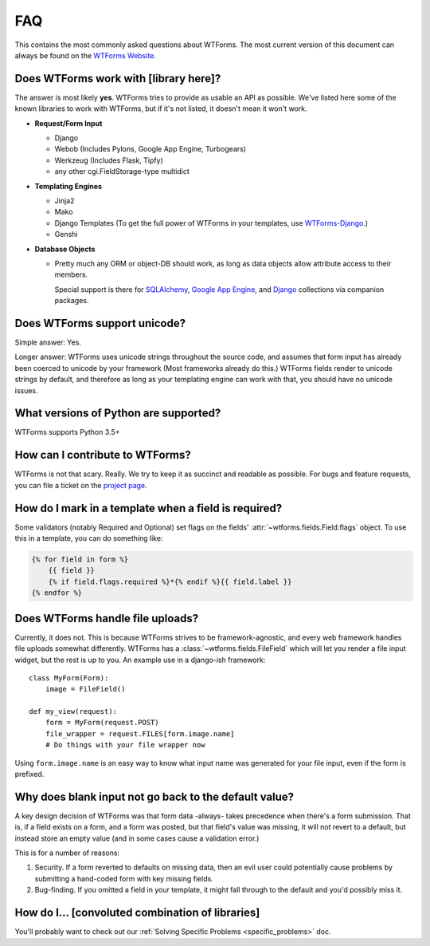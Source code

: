 FAQ
===

This contains the most commonly asked questions about WTForms. The most current
version of this document can always be found on the `WTForms Website`_.

.. _WTForms Website: https://wtforms.readthedocs.io/


Does WTForms work with [library here]?
--------------------------------------

The answer is most likely **yes**. WTForms tries to provide as usable an API as
possible. We've listed here some of the known libraries to work with WTForms,
but if it's not listed, it doesn't mean it won't work.

* **Request/Form Input**

  * Django
  * Webob (Includes Pylons, Google App Engine, Turbogears)
  * Werkzeug (Includes Flask, Tipfy)
  * any other cgi.FieldStorage-type multidict

* **Templating Engines**

  * Jinja2
  * Mako
  * Django Templates (To get the full power of WTForms in your templates, use
    `WTForms-Django`_.)
  * Genshi

* **Database Objects**

  * Pretty much any ORM or object-DB should work, as long as data objects allow
    attribute access to their members.

    Special support is there for `SQLAlchemy`_, `Google App Engine`_, and `Django`_
    collections via companion packages.

.. _SQLAlchemy: https://github.com/wtforms/wtforms-sqlalchemy
.. _Google App Engine: https://github.com/wtforms/wtforms-appengine
.. _WTForms-Django: https://github.com/wtforms/wtforms-django
.. _Django: https://github.com/wtforms/wtforms-django

Does WTForms support unicode?
-----------------------------

Simple answer: Yes.

Longer answer: WTForms uses unicode strings throughout the source code, and
assumes that form input has already been coerced to unicode by your framework
(Most frameworks already do this.) WTForms fields render to unicode strings by
default, and therefore as long as your templating engine can work with that,
you should have no unicode issues.


What versions of Python are supported?
--------------------------------------

WTForms supports Python 3.5+


How can I contribute to WTForms?
--------------------------------

WTForms is not that scary. Really. We try to keep it as succinct and readable as
possible. For bugs and feature requests, you can file a
ticket on the `project page`_.

.. _project page: https://github.com/wtforms/wtforms


How do I mark in a template when a field is required?
-----------------------------------------------------

Some validators (notably Required and Optional) set flags on the fields'
:attr:`~wtforms.fields.Field.flags` object. To use this in a template, you can
do something like:

.. code-block:: html+jinja

    {% for field in form %}
        {{ field }}
        {% if field.flags.required %}*{% endif %}{{ field.label }}
    {% endfor %}


Does WTForms handle file uploads?
---------------------------------

Currently, it does not. This is because WTForms strives to be
framework-agnostic, and every web framework handles file uploads somewhat
differently. WTForms has a :class:`~wtforms.fields.FileField` which will let
you render a file input widget, but the rest is up to you. An example use in a
django-ish framework::

    class MyForm(Form):
        image = FileField()

    def my_view(request):
        form = MyForm(request.POST)
        file_wrapper = request.FILES[form.image.name]
        # Do things with your file wrapper now

Using ``form.image.name`` is an easy way to know what input name was generated
for your file input, even if the form is prefixed.


Why does blank input not go back to the default value?
------------------------------------------------------

A key design decision of WTForms was that form data -always- takes precedence
when there's a form submission. That is, if a field exists on a form, and a
form was posted, but that field's value was missing, it will not revert to a
default, but instead store an empty value (and in some cases cause a validation
error.)

This is for a number of reasons:

1. Security. If a form reverted to defaults on missing data, then an evil user
   could potentially cause problems by submitting a hand-coded form with key
   missing fields.

2. Bug-finding. If you omitted a field in your template, it might fall through
   to the default and you'd possibly miss it.


How do I... [convoluted combination of libraries]
-------------------------------------------------

You'll probably want to check out our
:ref:`Solving Specific Problems <specific_problems>` doc.
